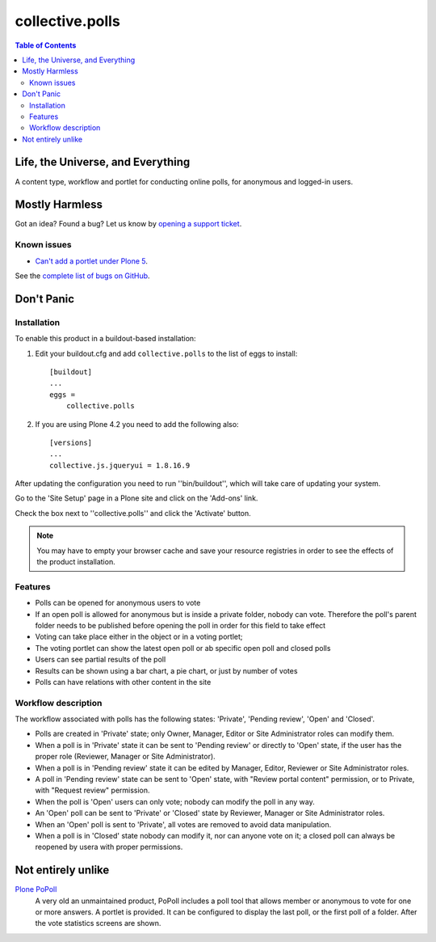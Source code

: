 ****************
collective.polls
****************

.. contents:: Table of Contents

Life, the Universe, and Everything
----------------------------------

A content type, workflow and portlet for conducting online polls, for
anonymous and logged-in users.

Mostly Harmless
---------------

.. image:: http://img.shields.io/pypi/v/collective.polls.svg
   :target: https://pypi.python.org/pypi/collective.polls

.. image:: https://img.shields.io/travis/collective/collective.polls/master.svg
    :target: http://travis-ci.org/collective/collective.polls

.. image:: https://img.shields.io/coveralls/collective/collective.polls/master.svg
    :target: https://coveralls.io/r/collective/collective.polls

Got an idea? Found a bug? Let us know by `opening a support ticket <https://github.com/collective/collective.polls/issues>`_.

Known issues
^^^^^^^^^^^^

* `Can't add a portlet under Plone 5 <https://github.com/collective/collective.polls/issues/106>`_.

See the `complete list of bugs on GitHub <https://github.com/collective/collective.polls/labels/bug>`_.

Don't Panic
-----------

Installation
^^^^^^^^^^^^

To enable this product in a buildout-based installation:

#. Edit your buildout.cfg and add ``collective.polls`` to the list of eggs to
   install::

    [buildout]
    ...
    eggs =
        collective.polls

#. If you are using Plone 4.2 you need to add the following also::

    [versions]
    ...
    collective.js.jqueryui = 1.8.16.9

After updating the configuration you need to run ''bin/buildout'', which will
take care of updating your system.

Go to the 'Site Setup' page in a Plone site and click on the 'Add-ons' link.

Check the box next to ''collective.polls'' and click the 'Activate' button.

.. Note::
    You may have to empty your browser cache and save your resource registries
    in order to see the effects of the product installation.

Features
^^^^^^^^

- Polls can be opened for anonymous users to vote
- If an open poll is allowed for anonymous but is inside a private folder,
  nobody can vote. Therefore the poll's parent folder needs to be published
  before opening the poll in order for this field to take effect
- Voting can take place either in the object or in a voting portlet;
- The voting portlet can show the latest open poll or ab specific open poll
  and closed polls
- Users can see partial results of the poll
- Results can be shown using a bar chart, a pie chart, or just by number of
  votes
- Polls can have relations with other content in the site

Workflow description
^^^^^^^^^^^^^^^^^^^^

The workflow associated with polls has the following states: 'Private',
'Pending review', 'Open' and 'Closed'.

- Polls are created in 'Private' state; only Owner, Manager, Editor or Site
  Administrator roles can modify them.

- When a poll is in 'Private' state it can be sent to 'Pending review' or
  directly to 'Open' state, if the user has the proper role (Reviewer, Manager
  or Site Administrator).

- When a poll is in 'Pending review' state it can be edited by Manager,
  Editor, Reviewer or Site Administrator roles.

- A poll in 'Pending review' state can be sent to 'Open' state, with "Review
  portal content" permission, or to Private, with "Request review" permission.

- When the poll is 'Open' users can only vote; nobody can modify the poll in
  any way.

- An 'Open' poll can be sent to 'Private' or 'Closed' state by Reviewer,
  Manager or Site Administrator roles.

- When an 'Open' poll is sent to 'Private', all votes are removed to avoid
  data manipulation.

- When a poll is in 'Closed' state nobody can modify it, nor can anyone vote
  on it; a closed poll can always be reopened by usera with proper
  permissions.

Not entirely unlike
-------------------

`Plone PoPoll`_
    A very old an unmaintained product, PoPoll includes a poll tool that
    allows member or anonymous to vote for one or more answers. A portlet is
    provided. It can be configured to display the last poll, or the first poll
    of a folder. After the vote statistics screens are shown.

.. _`Plone PoPoll`: http://plone.org/products/plonepopoll
